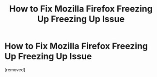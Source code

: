 #+TITLE: How to Fix Mozilla Firefox Freezing Up Freezing Up Issue

* How to Fix Mozilla Firefox Freezing Up Freezing Up Issue
:PROPERTIES:
:Author: hp-printer-987686
:Score: 0
:DateUnix: 1567581913.0
:DateShort: 2019-Sep-04
:FlairText: Wiki
:END:
[removed]

